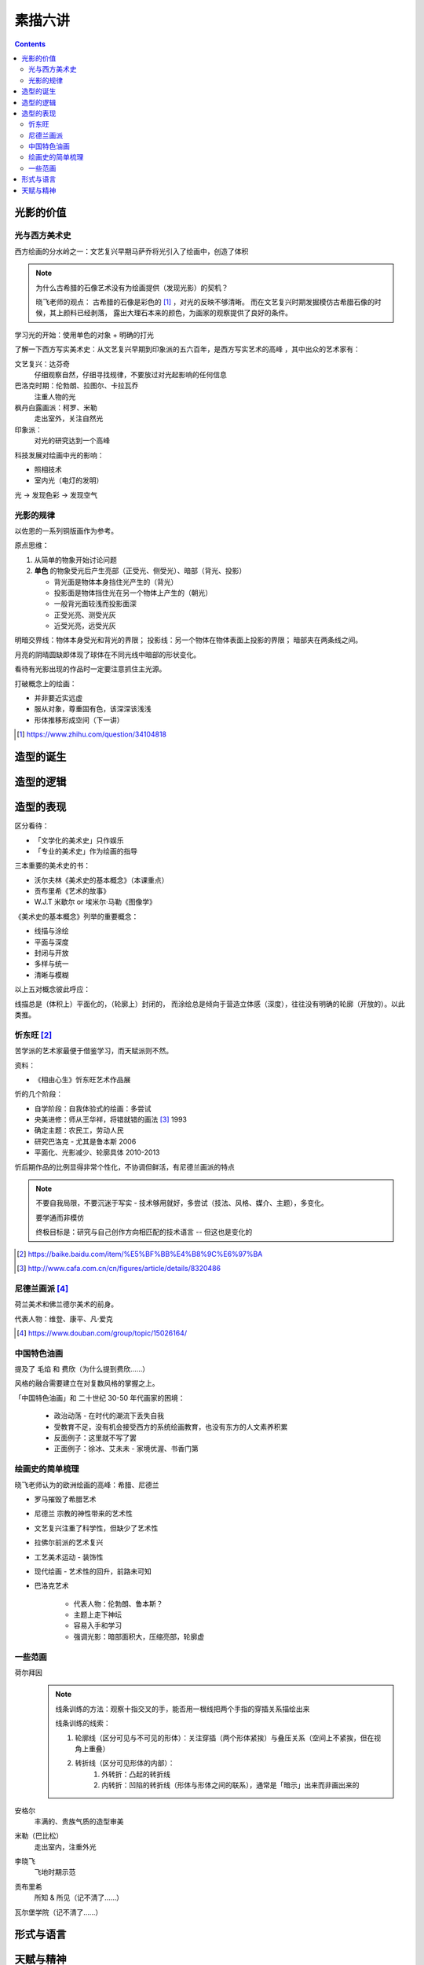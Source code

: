 ========
素描六讲
========

.. contents::

光影的价值
==========

光与西方美术史
--------------

西方绘画的分水岭之一：文艺复兴早期马萨乔将光引入了绘画中，创造了体积

.. note::

    为什么古希腊的石像艺术没有为绘画提供（发现光影）的契机？

    晓飞老师的观点：
    古希腊的石像是彩色的 [#]_ ，对光的反映不够清晰。
    而在文艺复兴时期发掘模仿古希腊石像的时候，其上颜料已经剥落，
    露出大理石本来的颜色，为画家的观察提供了良好的条件。

学习光的开始：使用单色的对象 + 明确的打光

了解一下西方写实美术史：从文艺复兴早期到印象派的五六百年，是西方写实艺术的高峰
，其中出众的艺术家有：

文艺复兴：达芬奇
    仔细观察自然，仔细寻找规律，不要放过对光起影响的任何信息
巴洛克时期：伦勃朗、拉图尔、卡拉瓦乔
    注重人物的光
枫丹白露画派：柯罗、米勒
    走出室外，关注自然光
印象派：
    对光的研究达到一个高峰

科技发展对绘画中光的影响：

- 照相技术
- 室内光（电灯的发明）

光 -> 发现色彩 -> 发现空气

光影的规律
----------

以佐恩的一系列铜版画作为参考。

原点思维：

1. 从简单的物象开始讨论问题
2. **单色** 的物象受光后产生亮部（正受光、侧受光）、暗部（背光、投影）

   - 背光面是物体本身挡住光产生的（背光）
   - 投影面是物体挡住光在另一个物体上产生的（朝光）
   - 一般背光面较浅而投影面深
   - 正受光亮、测受光灰
   - 近受光亮，远受光灰

明暗交界线：物体本身受光和背光的界限；
投影线：另一个物体在物体表面上投影的界限；
暗部夹在两条线之间。

月亮的阴晴圆缺即体现了球体在不同光线中暗部的形状变化。

看待有光影出现的作品时一定要注意抓住主光源。

打破概念上的绘画：

- 并非要近实远虚
- 服从对象，尊重固有色，该深深该浅浅
- 形体推移形成空间（下一讲）

.. [#] https://www.zhihu.com/question/34104818

造型的诞生
==========

.. todo:: note

造型的逻辑
==========

.. todo:: note

造型的表现
==========

区分看待：

- 「文学化的美术史」只作娱乐
- 「专业的美术史」作为绘画的指导

三本重要的美术史的书：

- 沃尔夫林《美术史的基本概念》（本课重点）
- 贡布里希《艺术的故事》
- W.J.T 米歇尔  or 埃米尔·马勒《图像学》

《美术史的基本概念》列举的重要概念：

- 线描与涂绘
- 平面与深度
- 封闭与开放
- 多样与统一
- 清晰与模糊

以上五对概念彼此呼应：

线描总是（体积上）平面化的，（轮廓上）封闭的，
而涂绘总是倾向于营造立体感（深度），往往没有明确的轮廓（开放的）。以此类推。

.. todo:: 读完《美术史的基本概念》再来补充

忻东旺 [#]_
-----------

苦学派的艺术家最便于借鉴学习，而天赋派则不然。

资料：

- 《相由心生》忻东旺艺术作品展

忻的几个阶段：

- 自学阶段：自我体验式的绘画：多尝试
- 央美进修：师从王华祥，将错就错的画法 [#]_ 1993
- 确定主题：农民工，劳动人民
- 研究巴洛克 - 尤其是鲁本斯 2006
- 平面化、光影减少、轮廓具体 2010-2013

忻后期作品的比例显得非常个性化，不协调但鲜活，有尼德兰画派的特点

.. note::

    不要自我局限，不要沉迷于写实 - 技术够用就好，多尝试（技法、风格、媒介、主题），多变化。

    要学通而非模仿

    终极目标是：研究与自己创作方向相匹配的技术语言 -- 但这也是变化的

.. [#] https://baike.baidu.com/item/%E5%BF%BB%E4%B8%9C%E6%97%BA
.. [#] http://www.cafa.com.cn/cn/figures/article/details/8320486

尼德兰画派 [#]_
---------------

荷兰美术和佛兰德尔美术的前身。

代表人物：维登、康平、凡·爱克

.. [#] https://www.douban.com/group/topic/15026164/

中国特色油画
------------

提及了 毛焰 和 费欣（为什么提到费欣……）

风格的融合需要建立在对复数风格的掌握之上。

「中国特色油画」和 二十世纪 30-50 年代画家的困境：

   - 政治动荡 - 在时代的潮流下丢失自我
   - 受教育不足，没有机会接受西方的系统绘画教育，也没有东方的人文素养积累
   - 反面例子：这里就不写了罢
   - 正面例子：徐冰、艾未未 - 家境优渥、书香门第

绘画史的简单梳理
----------------

晓飞老师认为的欧洲绘画的高峰：希腊、尼德兰

- 罗马摧毁了希腊艺术
- 尼德兰 宗教的神性带来的艺术性
- 文艺复兴注重了科学性，但缺少了艺术性
- 拉佛尔前派的艺术复兴
- 工艺美术运动 - 装饰性
- 现代绘画 - 艺术性的回升，前路未可知
- 巴洛克艺术

    - 代表人物：伦勃朗、鲁本斯？
    - 主题上走下神坛
    - 容易入手和学习
    - 强调光影：暗部面积大，压缩亮部，轮廓虚


一些范画
--------

荷尔拜因
    .. note::

        线条训练的方法：观察十指交叉的手，能否用一根线把两个手指的穿插关系描绘出来

        线条训练的线索：

        1. 轮廓线（区分可见与不可见的形体）：关注穿插（两个形体紧挨）与叠压关系（空间上不紧挨，但在视角上重叠）
        2. 转折线（区分可见形体的内部）：
            1. 外转折：凸起的转折线
            2. 内转折：凹陷的转折线（形体与形体之间的联系），通常是「暗示」出来而非画出来的

安格尔
    丰满的、贵族气质的造型审美

米勒（巴比松）
    走出室内，注重外光

李晓飞
    飞地时期示范

贡布里希
    所知 & 所见（记不清了……）

瓦尔堡学院（记不清了……）


形式与语言
==========

.. todo:: watch

天赋与精神
==========

.. todo:: watch
